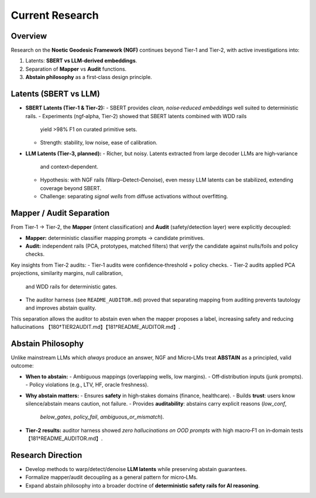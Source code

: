 .. _research-current-threads:

Current Research
========================

Overview
--------
Research on the **Noetic Geodesic Framework (NGF)** continues beyond Tier‑1 and Tier‑2,
with active investigations into:

1. Latents: **SBERT vs LLM‑derived embeddings**.  
2. Separation of **Mapper** vs **Audit** functions.  
3. **Abstain philosophy** as a first‑class design principle.

Latents (SBERT vs LLM)
----------------------
- **SBERT Latents (Tier‑1 & Tier‑2):**
  - SBERT provides *clean, noise‑reduced embeddings* well suited to deterministic rails.  
  - Experiments (ngf‑alpha, Tier‑2) showed that SBERT latents combined with WDD rails
    yield >98% F1 on curated primitive sets.  
  - Strength: stability, low noise, ease of calibration.

- **LLM Latents (Tier‑3, planned):**
  - Richer, but noisy. Latents extracted from large decoder LLMs are high‑variance
    and context‑dependent.  
  - Hypothesis: with NGF rails (Warp–Detect–Denoise), even messy LLM latents can be
    stabilized, extending coverage beyond SBERT.  
  - Challenge: separating *signal wells* from diffuse activations without overfitting.

Mapper / Audit Separation
-------------------------
From Tier‑1 → Tier‑2, the **Mapper** (intent classification) and **Audit**
(safety/detection layer) were explicitly decoupled:

- **Mapper:** deterministic classifier mapping prompts → candidate primitives.  
- **Audit:** independent rails (PCA, prototypes, matched filters) that *verify*
  the candidate against nulls/foils and policy checks.  

Key insights from Tier‑2 audits:
- Tier‑1 audits were confidence‑threshold + policy checks.  
- Tier‑2 audits applied PCA projections, similarity margins, null calibration,
  and WDD rails for deterministic gates.  
- The auditor harness (see ``README_AUDITOR.md``) proved that separating mapping
  from auditing prevents tautology and improves abstain quality.  

This separation allows the auditor to abstain even when the mapper proposes a label,
increasing safety and reducing hallucinations 【180†TIER2AUDIT.md】【181†README_AUDITOR.md】.

Abstain Philosophy
------------------
Unlike mainstream LLMs which *always* produce an answer, NGF and Micro‑LMs treat
**ABSTAIN** as a principled, valid outcome:

- **When to abstain:**
  - Ambiguous mappings (overlapping wells, low margins).  
  - Off‑distribution inputs (junk prompts).  
  - Policy violations (e.g., LTV, HF, oracle freshness).  

- **Why abstain matters:**
  - Ensures **safety** in high‑stakes domains (finance, healthcare).  
  - Builds **trust**: users know silence/abstain means caution, not failure.  
  - Provides **auditability**: abstains carry explicit reasons (`low_conf`,
    `below_gates`, `policy_fail`, `ambiguous_or_mismatch`).  

- **Tier‑2 results:** auditor harness showed *zero hallucinations on OOD prompts*
  with high macro‑F1 on in‑domain tests 【181†README_AUDITOR.md】.

Research Direction
------------------
- Develop methods to warp/detect/denoise **LLM latents** while preserving abstain
  guarantees.  
- Formalize mapper/audit decoupling as a general pattern for micro‑LMs.  
- Expand abstain philosophy into a broader doctrine of **deterministic safety
  rails for AI reasoning**.

